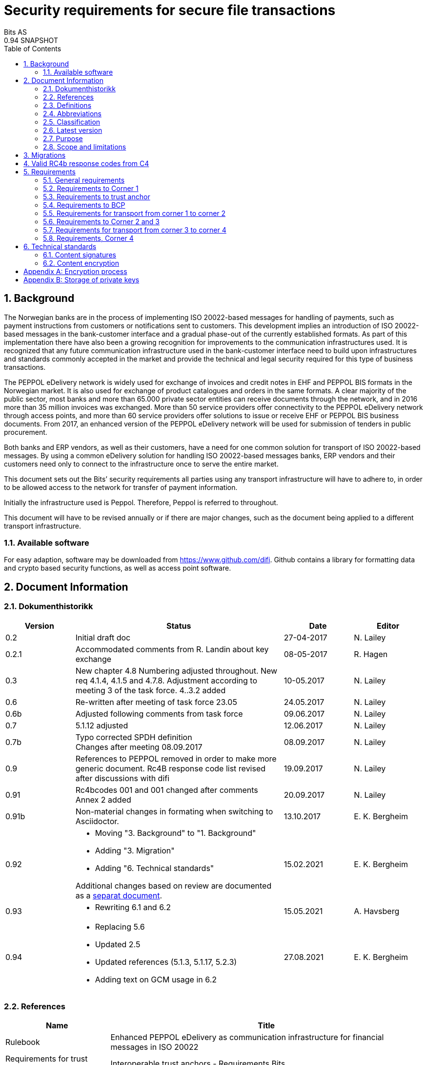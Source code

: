 = Security requirements for secure file transactions
Bits AS
0.94 SNAPSHOT
:doctype: book
:icons: font
:toc: left
:toclevels: 2
:source-highlighter: coderay
:source-language: xml
:sectanchors:
:sectnums:


== Background

The Norwegian banks are in the process of implementing ISO 20022-based messages for handling of payments, such as payment instructions from customers or notifications sent to customers. This development implies an introduction of ISO 20022-based messages in the bank-customer interface and a gradual phase-out of the currently established formats. As part of this implementation there have also been a growing recognition for improvements to the communication infrastructures used. It is recognized that any future communication infrastructure used in the bank-customer interface need to build upon infrastructures and standards commonly accepted in the market and provide the technical and legal security required for this type of business transactions.

The PEPPOL eDelivery network is widely used for exchange of invoices and credit notes in EHF and PEPPOL BIS formats in the Norwegian market. It is also used for exchange of product catalogues and orders in the same formats. A clear majority of the public sector, most banks and more than 65.000 private sector entities can receive documents through the network, and in 2016 more than 35 million invoices was exchanged. More than 50 service providers offer connectivity to the PEPPOL eDelivery network through access points, and more than 60 service providers offer solutions to issue or receive EHF or PEPPOL BIS business documents. From 2017, an enhanced version of the PEPPOL eDelivery network will be used for submission of tenders in public procurement.

Both banks and ERP vendors, as well as their customers, have a need for one common solution for transport of ISO 20022-based messages. By using a common eDelivery solution for handling ISO 20022-based messages banks, ERP vendors and their customers need only to connect to the infrastructure once to serve the entire market.

This document sets out the Bits’ security requirements all parties using any transport infrastructure will have to adhere to, in order to be allowed access to the network for transfer of payment information.

Initially the infrastructure used is Peppol. Therefore, Peppol is referred to throughout.

This document will have to be revised annually or if there are major changes, such as the document being applied to a different transport infrastructure.


=== Available software

For easy adaption, software may be downloaded from https://www.github.com/difi.
Github contains a library for formatting data and crypto based security functions, as well as access point software.


== Document Information


=== Dokumenthistorikk

[cols="1,3,1,1", options="header"]
|===
| Version
| Status
| Date
| Editor

| 0.2
| Initial draft doc
| 27-04-2017
| N. Lailey

| 0.2.1
| Accommodated comments from R. Landin about key exchange
| 08-05-2017
| R. Hagen

| 0.3
| New chapter 4.8 Numbering adjusted throughout. New req 4.1.4, 4.1.5 and 4.7.8. Adjustment according to meeting 3 of the task force. 4..3.2 added
| 10-05.2017
| N. Lailey

| 0.6
| Re-written after meeting of task force 23.05
| 24.05.2017
| N. Lailey

| 0.6b
| Adjusted following comments from task force
| 09.06.2017
| N. Lailey

| 0.7
| 5.1.12 adjusted
| 12.06.2017
| N. Lailey

| 0.7b
| Typo corrected SPDH definition +
Changes after meeting 08.09.2017
| 08.09.2017
| N. Lailey

| 0.9
| References to PEPPOL removed in order to make more generic document.
Rc4B response code list revised after discussions with difi
| 19.09.2017
| N. Lailey

| 0.91
| Rc4bcodes 001 and 001 changed after comments +
Annex 2 added
| 20.09.2017
| N. Lailey

| 0.91b
| Non-material changes in formating when switching to Asciidoctor.
| 13.10.2017
| E. K. Bergheim

| 0.92
a| 
* Moving "3. Background" to "1. Background"
* Adding "3. Migration"
* Adding "6. Technical standards"

Additional changes based on review are documented as a link:attachments/review-2021q1.pdf[separat document].

| 15.02.2021
| E. K. Bergheim

| 0.93
a|
* Rewriting 6.1 and 6.2

| 15.05.2021
| A. Havsberg


| 0.94
a|
* Replacing 5.6
* Updated 2.5
* Updated references (5.1.3, 5.1.17, 5.2.3)
* Adding text on GCM usage in 6.2
| 27.08.2021
| E. K. Bergheim

|===


===  References

[cols="2,6", options="header"]
|===
| Name
| Title

| Rulebook
| Enhanced PEPPOL eDelivery as communication infrastructure for financial messages in ISO 20022
| Requirements for trust anchors
| Interoperable trust anchors - Requirements Bits

| ISO 8601
| Data elements and interchange formats – Information interchange – Representation of dates and times

| Description of BCP
| Difi Certificate services. Specification for certificate services
|===


=== Definitions

[cols="2,6", options="header"]
|===
| Term
| Explanation

| Corner 1 (C1)
| The party initiating the transfer

| Corner 4 (C4)
| The party receiving the transfer

| Trust Anchor
| An approved provider of a PKI based trust services for certification and dissemination of public keys .

| BCP
| Business Certificate Publisher. Public key database for interexchange of certificates.

| Access Point
| Node responsible for access to the transport infrastructure

| Corner 2 (C2)
| PEPPOL sending node

| Corner 3 (C3)
| PEPPOL receiving node

| Approved CA
| Trusted Certificate Authority which have been deemed to meet the criteria set out by Interoperable trust anchors - Requirements Bits

| Zip
| Compressed according to ISO 21320

| ISO 20022
| Document format used by the Norwegian financial sector
|===


=== Abbreviations

[cols="2,6", options="header"]
|===
| Abbreviation
| Explanation

| ASiC
| Associated Signature Containers

| PEPPOL
| Pan-European Public Procurement Online

| SBDH
| Standard Business Document Header

| PKI
| Public Key Infrastructure

| CRL
| Certificate Revocation List
| OCSP
| Online Certificate Status Protocol

| NTP
| Network Time Protocol

| EHF
| Document format

| CA
| Certificate Authority
|===


=== Classification

[cols="2,6", options="header"]
|===
| Classification
| Explanation

| Mandatory - M
| This requirement is absolute

| Recommended - R
| This is recommended by Bits but may be flouted following a risk assessment and consideration of mitigation.

| Optional - O
| This requirement is optional. Adoption is left to the discretion of the system owner

| Conditional - C
| This requirement is relevant on the condition that another factor is present. “if…., then…)

| Deprecated - D
| This requirement is deprevated
|===


=== Latest version

The most recent version of this document may be obtained by contacting post@bits.no


=== Purpose

The purpose of this document is to create minimum security requirements for data transport in the financial industry.


=== Scope and limitations

This document contains requirements for secure file-based transport of financial messages.

These requirements are limited to security requirements. Requirements concerning other technical aspects are covered elsewhere.

All references to Peppol in this document refers to the Peppol eDelivery Network.


== Migrations

The following migrations are currently happening or are triggered by this version of the document:

* Introduction of 6.1
* Introduction of 6.2
* The following requirements are removed after migrations related to 6.1 and 6.2 are completed:
** 5.1.12
** 5.1.13
** 5.1.14

Please see the timeline expressed in the relevant part.


== Valid RC4b response codes from C4

[cols="1,4"]
|===
| Code
| Requirement

| 000
| Not in use (All OK. Received, decrypted, legible header/metadata)

| 001
| Signature Validation error inner ASiC

| 002
| Signature validation error outer ASiC

| 003
| SBDH error

| 004
| Technical authentication error

| 005
| Decryption error

| 006
| Local routing information/metadata error

| 007
| Error in decoding Base64

| 008
| Unable to process Outer ASiC

| 009
| Unable to process Inner ASiC

| 099
| Other – Any use of this code requires reporting to the authority responsible for the transport infrastructure.
|===


== 	Requirements

The chapters below set out security requirements for participants


=== General requirements

[cols="1,1,6", options="header"]
|===
|	#
| Status
| Requirement

| 5.1.1
| M
| The transport infrastructure shall support confidentiality, authenticity, integrity from corner 1 to corner 4.

| 5.1.2
| M
| All receipts must contain SBDH information in order to refer to the correct ASiC container.

| 5.1.3
| M
| All time and dates must be formatted according to ISO 8601 including date and time to nearest millisecond in GMT+1.

| 5.1.4
| M
| The software used in the common infrastructure implementations must be subjected to external code revision and penetration testing annually and in cases of major changes.

| 5.1.5
| M
| The transport infrastructure must support and implement non-repudiation of origin

| 5.1.6
| M
| The transport infrastructure must support non-repudiation of receipt

| 5.1.7
| M
| All servers must have Network Time Protocol (NTP) services activated and configured for regular updating from a verified and redundant source.

| 5.1.8
| M
| All private keys must be stored securely.

| 5.1.9
| M
| Key stores must be subject to regular risk assessment and keys kept securely in accordance with current threat assessment. (Appendix 2)

| 5.1.10
| M
| The Public keys must be certified by a trust anchor in an x509 certificate.

| 5.1.11
| M
| In cases of suspected private key compromises, all participants must inform their trust anchor service provider immediately

| 5.1.12
| M**D**
| The AES-256-GCM algorithm shall be used for encryption of an ISO 20022-based financial message

| 5.1.13
| M**D**
| The signature scheme should use as minimum use SHA-256 and 2048 bits

| 5.1.14
| M**D**
| RSA-PSS signature formats shall be used for integrity control

| 5.1.15
| M
| If experiencing a delay in receiving receipt, C1 must initiate an investigation.

| 5.1.16
| M
| Any party initiating an investigation is responsible for sending an investigation in progress message in place of receipt immediately. When investigation is completed, Resolution of investigation message must be sent. C1 is ultimately responsible for following up investigations.

| 5.1.17
| M
| Encryption process must adhere to the description in Appendix 1 of this document.
|===

===  Requirements to Corner 1

[cols="1,1,6", options="header"]
|===
| #
| Status
| Requirement

| 5.2.1
| M
| C1 must have a key pair for signing where the Public key is certified by a trust anchor in an x509 certificate.

| 5.2.2
| M
| C1 must have obtained a public key for C4 from BCP. This key shall be used for key encipherment of a session key that shall encrypt the outer ASIC.

| 5.2.3
| M
| C1 must sign inner and outer ASIC container using the same Private Key (see 5.2.1) based on business certificate issued by a qualified trust anchor.

| 5.2.4
| M
| All operations involving use of the key store shall be logged in an audit trail that can be retrieved by an operator with sufficient access rights.

| 5.2.5
| O
| The sender may elect to send one or more business level signatures in the inner ASIC container

| 5.2.6
| C
| If sender provides business signatures in addition to the sign 1 in the inner ASIC, the business signatures are considered to be content (Data Objects).  Signature 1 signs both the payload and the business signatures of the payload. 

| 5.2.7
| M
| C1 must build an SBDH according to specifications from DIFI.

| 5.2.8
| O
| Local routing information to C4 may be included in accordance with the agreement between C1 and C4 (e.g. file name or division number)

| 5.2.9
| M
| When a file is completed, it shall immediately be submitted for generation of inner ASiC, without intermediate storage or possibility for change.

| 5.2.10
| M
| C1 is responsible for validation of content before signing.

| 5.2.11
| M
| The inner ASiC container must be zipped, encrypted and signed in that order before being added to the outer ASiC

| 5.2.12
| R
| C1 is recommended to implement a local security policy where local encryption of stored data (data in rest) is implemented
|===

=== Requirements to trust anchor

[cols="1,1,6", options="header"]
|===
| #
| Status
| Requirement

| 5.3.1
| M
| Trust anchors must be qualified according to Interoperable trust anchors - Requirements Bits (Attachment)

| 5.3.2
| M
| End systems (Corner 1 and 4) must use a certificate authority on Bits’ list as trust anchor for the signatures and key encipherment that are mandatory in this specification.

| 5.3.3
| O
| For an optional Sign 2 on the inner ASIC (see req 4.2.5), the sender and receiver may bilaterally agree upon use of trust service and trust anchor

| 5.3.4
| M
| Trust anchor must revoke certificates immediately upon notification of compromise of Sign1 key by using industry standard mechanism (CRL and/or OCSP).

| 5.3.5
| M
| Trust anchors must offer a validation service for use by the BCP for validation of certificated once per 24 hours
|===

=== Requirements to BCP

BCP is a shared certificate server for storage of public certificates. It will store public certificates from participants who may assume the role of C4, and as such receive encrypted files, and make the relevant public certificates available to C1 participants as required. Certificates will then have to be validated with trust anchor service provider.

[cols="1,1,6", options="header"]
|===
| #
| Status
| Requirement

| 5.4.1
| M
| BCP shall store public certificates from C1 and C4, and make them available to C1 and C4 upon request.

| 5.4.2
| M
| All access to BCP must be logged and logs stored for a minimum period of 3 months.

| 5.4.3
| M
| BCP shall only accept certificates from a trusted (approved) CA

| 5.4.4
| M
| BCP must offer high levels of availability (close to 100% availability)

| 5.4.5
| M
| BCP shall validate all certificates at least once per 24 hours

| 5.4.6
| M
| Changes / update of certificates must be done by trust anchors.
|===

=== Requirements for transport from corner 1 to corner 2

[cols="1,1,6", options="header"]
|===
| #
| Status
| Requirement

| 5.5.1
| R
| Transport security is recommended to follow RFC-7525 (TLS/DTLS)
|===


=== Requirements to Corner 2 and 3

Service providers providing Corner 2 or Corner 3 services must implement security according to Peppol Policy for Transport Security. 


=== Requirements for transport from corner 3 to corner 4

[cols="1,1,6", options="header"]
|===
| #
| Status
| Requirement

| 5.7.1
| R
| Transport security is recommended to follow RFC-7525 (TLS/DTLS)
|===


=== Requirements, Corner 4

[cols="1,1,6", options="header"]
|===
| #
| Status
| Requirement

| 5.8.1
| M
| C4 must have a key pair with key usage for key encipherment. It is used for negotiation of symmetric keys for encryption of content.

| 5.8.2
| M
| C4 must be able to validate the received ASiC and verify C1s signatures

| 5.8.3
| M
| C4 must register a valid public encryption key with the BCP

| 5.8.4
| C
| If there is an agreement between C1 and C4 to transfer business level signatures, verification of those signatures shall be agreed between the business partners and follow general best practices for signature validation

| 5.8.5
| M
| C4 must be able to receive documents with multiple signatures, even if all except sign 1 are disregarded

| 5.8.6
| O
| Following verification, sign 1 may be disregarded in favour of other metadata (eg business level signatures) for further use internally in the organization

| 5.8.7
| M
| RC4b receipt from C4 must include response code in accordance with chapter 4 of this document

| 5.8.8
| R
| Validation information from Trust anchor should not be cached for a longer time period than 1 hour
|===


== Technical standards


=== Content signatures

Signatures are created and validated based upon cryptographic algorithms as described in link:https://www.etsi.org/deliver/etsi_ts/119300_119399/119312/01.03.01_60/ts_119312v010301p.pdf[ETSI TS 119 312 v1.3.1.] and link:https://www.sogis.eu/documents/cc/crypto/SOGIS-Agreed-Cryptographic-Mechanisms-1.2.pdf[SOG-IS Agreed Cryptographic Mechanisms].

[cols="1,1,6", options="header"]
|===
| #
| Status
| Requirement

| 6.1.1
| M
a| Signature suites can be any of the following: 

1. “sha3-with-ecdsa” (recommended) 
** Hashing function shall be SHA3-256 
** Signature algorithm: ECDSA
** Elliptic curve parameters used shall be based on the NIST-curves (FIPS 186-4)

1. “rsa-pss with mgf1SHA-256Identifier”
** Hashing function shall be mgf1SHA-256Identifier
** Signature algorithm: RSA-PS

| 6.1.2
| M
| Implementations shall support validating signatures with any of these suites.

| 6.1.3
| M
a| The key size shall be minimum:

1. ECDSA: 256 bits (NIST P-256)
1. RSA: 3072 bits
|===

NOTE: These requirements only apply to the signature itself, not the signature of the signing certificate used.

[INFO]
====
Timeline for introduction of 6.1 requirements:

* June 15th 2021: Release of requirements.
* January 15th 2022: Mandatory to support validation (reception) in addition to legacy algorithms (requirement 6.1.2).
* February 15th 2022: Optional use in sending.
* March 15th 2022: Mandatory use of 6.1.1. No more use of legacy algorithms. From this date requirements 5.1.13 and 5.1.14 are deprecated.
* August 1st 2022: Mandatory use of 6.1.3 for new certificates. Certificates issued before this date may be used until they expire.
====


=== Content encryption

[cols="1,1,6", options="header"]
|===
| #
| Status
| Requirement

| 6.2.1
| M
| Key encryption with: “RSA-OAEP-256” - RSAES OAEP using SHA-256 and MGF1 with SHA-256.

| 6.2.2
| M
| Content encryption: AES with 256 bit keys Mode of operation: GCM

| 6.2.3
| M
| Minimum key size shall be 3072 bits for RSA keys
|===


[INFO]
====
The IV (Initialisation Vector) must be managed within the security perimeter of the authenticated encryption process. For example, it is crucial to ensure that no adversary can cause the same IV to be reused to protect different (plaintext, associated data) pairs under the same key
====


[INFO]
====
Timeline for introduction of 6.2 requirements:

* June 15th 2021: Release of requirements.
* January 15th 2022: Mandatory to support reception in addition to legacy algorithms.
* February 15th 2022: Optional use in sending.
* March 15th 2022: Mandatory use of 6.2.1 and 6.2.2. No more use of legacy algorithms.
* August 1st 2022: Mandatory use of 6.2.3 for new certificates. Certificates issued before this date may be used until they expire.
====


[appendix]
== Encryption process

image::images/encryption-process.png[width=100%]


[appendix]
== Storage of private keys

Security best practices for corporate environments with large transactions, and transaction volume where the private key must be protected by the strictest means:

It is industry best practice, and the most secure approach, to maintain private keys in a physical Hardware Security Module (HSM). The private key should be created and stored only inside the HSM. This prevents, with the strictest means, the private key so that it is not compromised or copied by an attacker.

This also requires the application to address the private key with an interface, e.g. PKCS#11, since it does not have direct access to the private key to perform cryptographic operations.

For development and test environments, and environments where a physical HSM is not feasible, a virtual HSM should be considered.

Using HSM would in a large amount have mitigated the Heartbleed attack, since the attacker could not extract the private key from memory, because the private key is NOT residing in memory of the server.

The use of HSM should be considered both for protection data in transit (web server) and data at rest cryptographic functions (singing, non-repudiation etc.)
